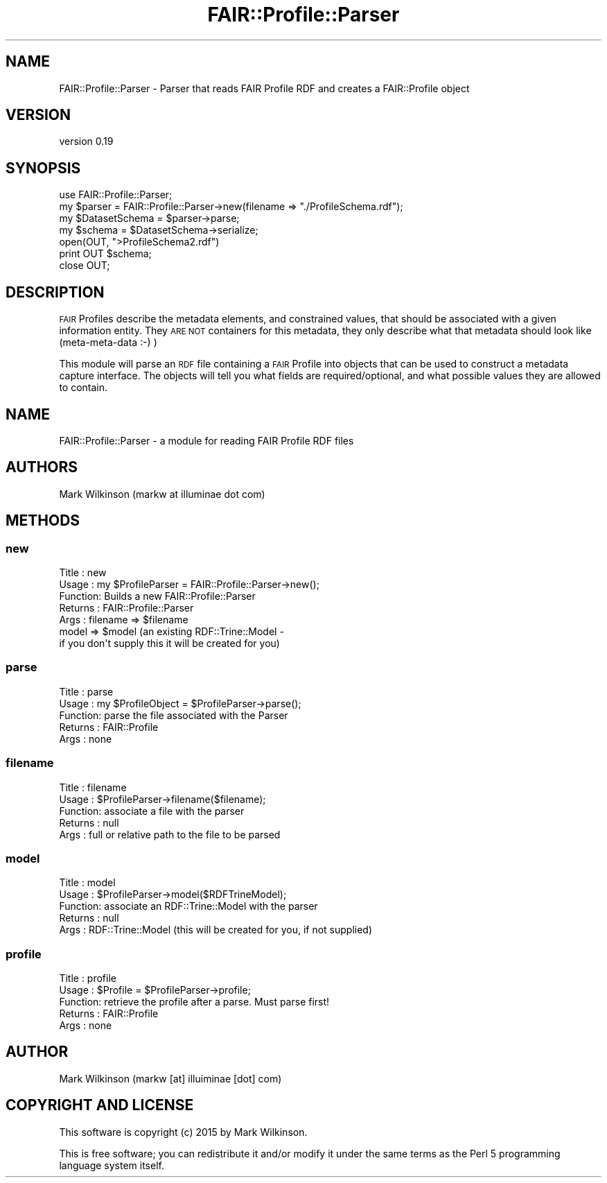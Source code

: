 .\" Automatically generated by Pod::Man 2.25 (Pod::Simple 3.16)
.\"
.\" Standard preamble:
.\" ========================================================================
.de Sp \" Vertical space (when we can't use .PP)
.if t .sp .5v
.if n .sp
..
.de Vb \" Begin verbatim text
.ft CW
.nf
.ne \\$1
..
.de Ve \" End verbatim text
.ft R
.fi
..
.\" Set up some character translations and predefined strings.  \*(-- will
.\" give an unbreakable dash, \*(PI will give pi, \*(L" will give a left
.\" double quote, and \*(R" will give a right double quote.  \*(C+ will
.\" give a nicer C++.  Capital omega is used to do unbreakable dashes and
.\" therefore won't be available.  \*(C` and \*(C' expand to `' in nroff,
.\" nothing in troff, for use with C<>.
.tr \(*W-
.ds C+ C\v'-.1v'\h'-1p'\s-2+\h'-1p'+\s0\v'.1v'\h'-1p'
.ie n \{\
.    ds -- \(*W-
.    ds PI pi
.    if (\n(.H=4u)&(1m=24u) .ds -- \(*W\h'-12u'\(*W\h'-12u'-\" diablo 10 pitch
.    if (\n(.H=4u)&(1m=20u) .ds -- \(*W\h'-12u'\(*W\h'-8u'-\"  diablo 12 pitch
.    ds L" ""
.    ds R" ""
.    ds C` ""
.    ds C' ""
'br\}
.el\{\
.    ds -- \|\(em\|
.    ds PI \(*p
.    ds L" ``
.    ds R" ''
'br\}
.\"
.\" Escape single quotes in literal strings from groff's Unicode transform.
.ie \n(.g .ds Aq \(aq
.el       .ds Aq '
.\"
.\" If the F register is turned on, we'll generate index entries on stderr for
.\" titles (.TH), headers (.SH), subsections (.SS), items (.Ip), and index
.\" entries marked with X<> in POD.  Of course, you'll have to process the
.\" output yourself in some meaningful fashion.
.ie \nF \{\
.    de IX
.    tm Index:\\$1\t\\n%\t"\\$2"
..
.    nr % 0
.    rr F
.\}
.el \{\
.    de IX
..
.\}
.\" ========================================================================
.\"
.IX Title "FAIR::Profile::Parser 3"
.TH FAIR::Profile::Parser 3 "2015-06-11" "perl v5.14.2" "User Contributed Perl Documentation"
.\" For nroff, turn off justification.  Always turn off hyphenation; it makes
.\" way too many mistakes in technical documents.
.if n .ad l
.nh
.SH "NAME"
FAIR::Profile::Parser \- Parser that reads FAIR Profile RDF and creates a FAIR::Profile object
.SH "VERSION"
.IX Header "VERSION"
version 0.19
.SH "SYNOPSIS"
.IX Header "SYNOPSIS"
.Vb 1
\& use FAIR::Profile::Parser;
\&
\& my $parser = FAIR::Profile::Parser\->new(filename => "./ProfileSchema.rdf");
\& my $DatasetSchema = $parser\->parse;
\&
\& my $schema =  $DatasetSchema\->serialize;
\& open(OUT, ">ProfileSchema2.rdf")
\& print OUT $schema;
\& close OUT;
.Ve
.SH "DESCRIPTION"
.IX Header "DESCRIPTION"
\&\s-1FAIR\s0 Profiles describe the metadata elements, and constrained values, that should be
associated with a given information entity.  They \s-1ARE\s0 \s-1NOT\s0 containers for this metadata,
they only describe what that metadata should look like (meta-meta-data :\-) )
.PP
This module will parse an \s-1RDF\s0 file containing a \s-1FAIR\s0 Profile into
objects that can be used to construct a metadata capture interface.
The objects will tell you what fields are required/optional, and what possible
values they are allowed to contain.
.SH "NAME"
FAIR::Profile::Parser \- a module for reading FAIR Profile RDF files
.SH "AUTHORS"
.IX Header "AUTHORS"
Mark Wilkinson (markw at illuminae dot com)
.SH "METHODS"
.IX Header "METHODS"
.SS "new"
.IX Subsection "new"
.Vb 7
\& Title : new
\& Usage : my $ProfileParser = FAIR::Profile::Parser\->new();
\& Function: Builds a new FAIR::Profile::Parser
\& Returns : FAIR::Profile::Parser
\& Args : filename => $filename
\&        model => $model (an existing RDF::Trine::Model \-
\&                if you don\*(Aqt supply this it will be created for you)
.Ve
.SS "parse"
.IX Subsection "parse"
.Vb 5
\& Title : parse
\& Usage : my $ProfileObject = $ProfileParser\->parse();
\& Function: parse the file associated with the Parser
\& Returns : FAIR::Profile
\& Args : none
.Ve
.SS "filename"
.IX Subsection "filename"
.Vb 5
\& Title : filename
\& Usage : $ProfileParser\->filename($filename);
\& Function: associate a file with the parser
\& Returns : null
\& Args : full or relative path to the file to be parsed
.Ve
.SS "model"
.IX Subsection "model"
.Vb 5
\& Title : model
\& Usage : $ProfileParser\->model($RDFTrineModel);
\& Function: associate an RDF::Trine::Model with the parser
\& Returns : null
\& Args : RDF::Trine::Model (this will be created for you, if not supplied)
.Ve
.SS "profile"
.IX Subsection "profile"
.Vb 5
\& Title : profile
\& Usage : $Profile = $ProfileParser\->profile;
\& Function: retrieve the profile after a parse.  Must parse first!
\& Returns : FAIR::Profile
\& Args : none
.Ve
.SH "AUTHOR"
.IX Header "AUTHOR"
Mark Wilkinson (markw [at] illuiminae [dot] com)
.SH "COPYRIGHT AND LICENSE"
.IX Header "COPYRIGHT AND LICENSE"
This software is copyright (c) 2015 by Mark Wilkinson.
.PP
This is free software; you can redistribute it and/or modify it under
the same terms as the Perl 5 programming language system itself.
